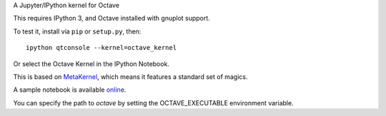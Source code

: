 A Jupyter/IPython kernel for Octave

This requires IPython 3, and Octave installed with gnuplot support.

To test it, install via ``pip`` or ``setup.py``, then::

    ipython qtconsole --kernel=octave_kernel

Or select the Octave Kernel in the IPython Notebook.

This is based on `MetaKernel <http://pypi.python.org/pypi/metakernel>`_,
which means it features a standard set of magics.

A sample notebook is available online_.

You can specify the path to `octave` by setting the OCTAVE_EXECUTABLE 
environment variable.

.. _online: http://nbviewer.ipython.org/github/Calysto/octave_kernel/blob/master/octave_kernel.ipynb
